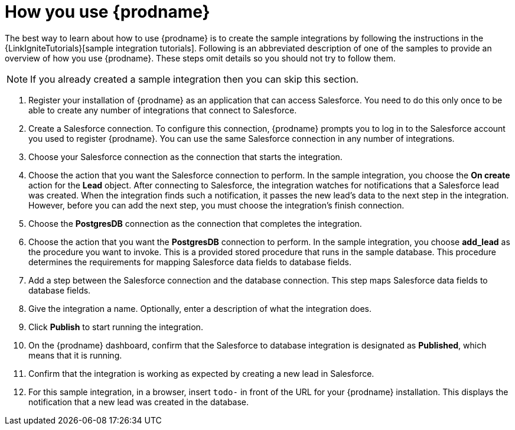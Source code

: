 [id='how-you-use']
= How you use {prodname}

The best way to learn about how to use {prodname} is to create the sample
integrations by following the instructions in the
{LinkIgniteTutorials}[sample integration tutorials].
Following is an abbreviated description of one of the samples to provide
an overview of how you use {prodname}. These steps omit details so
you should not try to follow them.

NOTE: If you already created a sample integration then you can skip this section.

. Register your installation of {prodname} as an application that can access
Salesforce. You need to do this only once to be able to create any number of
integrations that connect to Salesforce.

. Create a Salesforce connection. To configure this connection, {prodname}
prompts you to log in to the Salesforce account you used to
register {prodname}. You can use
the same Salesforce connection in any number of integrations.

. Choose your Salesforce connection as the connection that starts the
integration.

. Choose the action that you want the Salesforce connection to perform. In
the sample integration, you choose the *On create* action for the
*Lead* object. After connecting to Salesforce, the integration watches for
notifications that a Salesforce lead was created. When the integration
finds such a notification, it passes the new lead's data to the next
step in the integration. However, before you can add the next step, you
must choose the integration's finish connection.

. Choose the *PostgresDB* connection as the connection that completes
the integration.

. Choose the action that you want the *PostgresDB* connection to perform.
In the sample integration, you choose *add_lead* as the procedure
you want to invoke. This is a provided stored procedure that runs in
the sample database. This procedure determines the requirements
for mapping Salesforce data fields to database fields.

. Add a step between the Salesforce connection and the database connection.
This step maps Salesforce data fields to database fields.

. Give the integration a name. Optionally, enter a description of what
the integration does.

. Click *Publish* to start running the integration.

. On the {prodname} dashboard, confirm that the Salesforce to database 
integration is designated as *Published*, which means that it is running.

. Confirm that the integration is working as expected by creating a new
lead in Salesforce.

. For this sample integration, in a browser, insert `todo-` in
front of the URL for your {prodname} installation. This displays the
notification that a new lead was created in the database.
